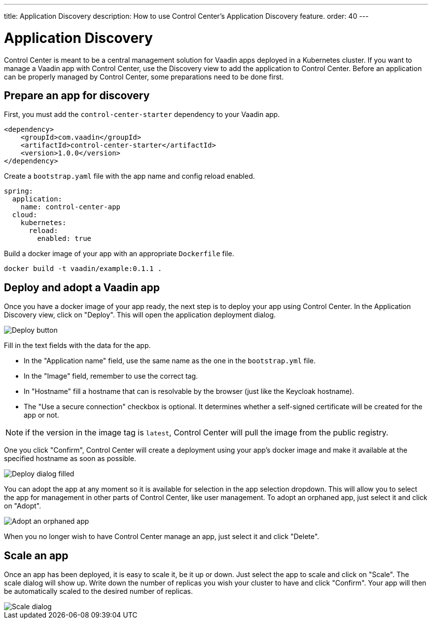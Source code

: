 ---
title: Application Discovery
description: How to use Control Center's Application Discovery feature.
order: 40
---


= Application Discovery

Control Center is meant to be a central management solution for Vaadin apps deployed in a Kubernetes cluster.
If you want to manage a Vaadin app with Control Center, use the Discovery view to add the application to Control Center.
Before an application can be properly managed by Control Center, some preparations need to be done first.

== Prepare an app for discovery

First, you must add the `control-center-starter` dependency to your Vaadin app.
[source,xml]
----
<dependency>
    <groupId>com.vaadin</groupId>
    <artifactId>control-center-starter</artifactId>
    <version>1.0.0</version>
</dependency>
----

Create a `bootstrap.yaml` file with the app name and config reload enabled.
[source,yaml]
----
spring:
  application:
    name: control-center-app
  cloud:
    kubernetes:
      reload:
        enabled: true
----

Build a docker image of your app with an appropriate `Dockerfile` file.

[source,shell]
----
docker build -t vaadin/example:0.1.1 .
----

== Deploy and adopt a Vaadin app

Once you have a docker image of your app ready, the next step is to deploy your app using Control Center.
In the Application Discovery view, click on "Deploy". This will open the application deployment dialog.

image::images/deploy_button.png[Deploy button]


Fill in the text fields with the data for the app. 

- In the "Application name" field, use the same name as the one in the `bootstrap.yml` file.
- In the "Image" field, remember to use the correct tag.
- In "Hostname" fill a hostname that can is resolvable by the browser (just like the Keycloak hostname).
- The "Use a secure connection" checkbox is optional. It determines whether a self-signed certificate will be created for the app or not.

NOTE: if the version in the image tag is `latest`, Control Center will pull the image from the public registry.

One you click "Confirm", Control Center will create a deployment using your app's docker image and make it available at the specified hostname as soon as possible.

image::images/deploy_dialog_1.png[Deploy dialog filled]


You can adopt the app at any moment so it is available for selection in the app selection dropdown. This will allow you to select the app for management in other parts of Control Center, like user management.
To adopt an orphaned app, just select it and click on "Adopt".

image::images/orphaned.png[Adopt an orphaned app]


When you no longer wish to have Control Center manage an app, just select it and click "Delete".

== Scale an app

Once an app has been deployed, it is easy to scale it, be it up or down. Just select the app to scale and click on "Scale". The scale dialog will show up. Write down the number of replicas you  wish your cluster to have and click "Confirm". Your app will then be automatically scaled to the desired number of replicas.

image::images/scale_dialog.png[Scale dialog]
